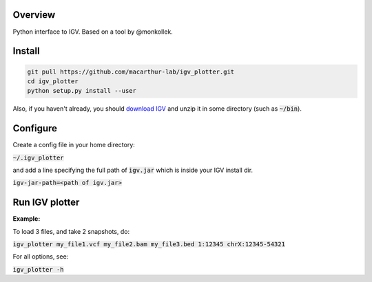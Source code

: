 Overview
~~~~~~~~

Python interface to IGV. Based on a tool by @monkollek.


Install
~~~~~~~~

.. code:: py
    
    git pull https://github.com/macarthur-lab/igv_plotter.git
    cd igv_plotter
    python setup.py install --user

Also, if you haven't already, you should `download IGV
<https://github.com/broadinstitute/IGV/releases/>`_ and unzip it in some directory 
(such as :code:`~/bin`).

Configure
~~~~~~~~~

Create a config file in your home directory: 

:code:`~/.igv_plotter`

and add a line specifying the full path of :code:`igv.jar` which is inside your IGV install dir.

:code:`igv-jar-path=<path of igv.jar>`


Run IGV plotter
~~~~~~~~~~~~~~~

**Example:**

To load 3 files, and take 2 snapshots, do:

:code:`igv_plotter  my_file1.vcf  my_file2.bam  my_file3.bed 1:12345 chrX:12345-54321`

For all options, see:

:code:`igv_plotter -h`


